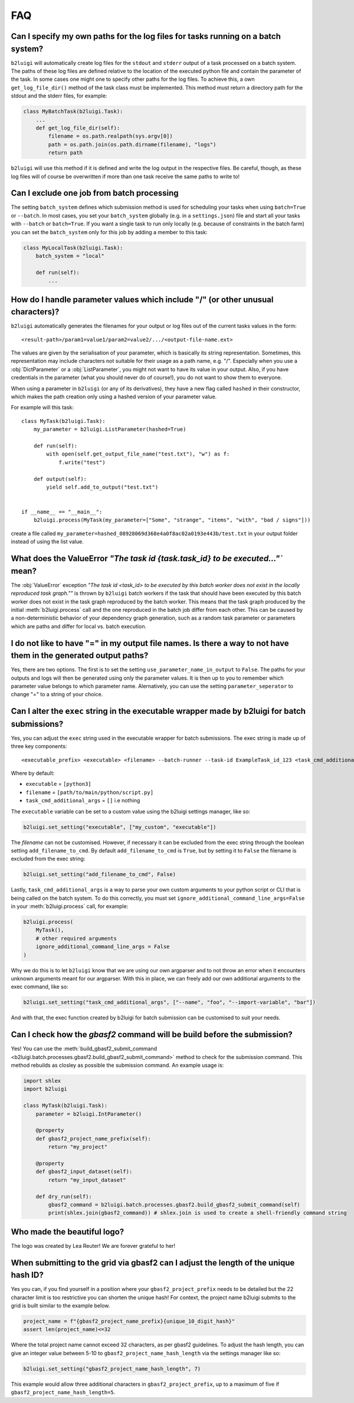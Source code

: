 .. _faq-label:

FAQ
===

Can I specify my own paths for the log files for tasks running on a batch system?
---------------------------------------------------------------------------------

``b2luigi`` will automatically create log files for the ``stdout`` and ``stderr``
output of a task processed on a batch system. The paths of these log files are defined
relative to the location of the executed python file and contain the parameter of
the task.
In some cases one might one to specify other paths for the log files. To achieve this,
a own ``get_log_file_dir()`` method of the task class must be implemented. This method
must return a directory path for the stdout and the stderr files, for example:

.. code-block:: python

  class MyBatchTask(b2luigi.Task):
      ...
      def get_log_file_dir(self):
          filename = os.path.realpath(sys.argv[0])
          path = os.path.join(os.path.dirname(filename), "logs")
          return path

``b2luigi`` will use this method if it is defined and write the log output in the respective
files. Be careful, though, as these log files will of course be overwritten if more than one
task receive the same paths to write to!


Can I exclude one job from batch processing
-------------------------------------------

The setting ``batch_system`` defines which submission method is used for scheduling
your tasks when using ``batch=True`` or ``--batch``.
In most cases, you set your ``batch_system`` globally (e.g. in a ``settings.json``)
file and start all your tasks with ``--batch`` or ``batch=True``.
If you want a single task to run only locally (e.g. because of constraints in
the batch farm) you can set the ``batch_system`` only for this job by adding a member to this task:

.. code-block:: python

    class MyLocalTask(b2luigi.Task):
        batch_system = "local"

        def run(self):
            ...

How do I handle parameter values which include "/" (or other unusual characters)?
---------------------------------------------------------------------------------

``b2luigi`` automatically generates the filenames for your output or log files out of
the current tasks values in the form::

    <result-path>/param1=value1/param2=value2/.../<output-file-name.ext>

The values are given by the serialisation of your parameter, which is basically its string representation.
Sometimes, this representation may include characters not suitable for their usage as a path name,
e.g. "/".
Especially when you use a :obj:`DictParameter` or a :obj:`ListParameter`, you might not
want to have its value in your output.
Also, if you have credentials in the parameter (what you should never do of course!), you do not
want to show them to everyone.

When using a parameter in ``b2luigi`` (or any of its derivatives), they have a new flag called ``hashed``
in their constructor, which makes the path creation only using a hashed version of your parameter value.

For example will this task::

    class MyTask(b2luigi.Task):
        my_parameter = b2luigi.ListParameter(hashed=True)

        def run(self):
            with open(self.get_output_file_name("test.txt"), "w") as f:
                f.write("test")

        def output(self):
            yield self.add_to_output("test.txt")


    if __name__ == "__main__":
        b2luigi.process(MyTask(my_parameter=["Some", "strange", "items", "with", "bad / signs"]))

create a file called ``my_parameter=hashed_08928069d368e4a0f8ac02a0193e443b/test.txt`` in your output folder
instead of using the list value.


What does the ValueError `"The task id {task.task_id} to be executed..."`` mean?
--------------------------------------------------------------------------------

The :obj:`ValueError` exception `"The task id <task_id> to be executed by this batch worker does
not exist in the locally reproduced task graph.""` is thrown by ``b2luigi`` batch workers if
the task that should have been executed by this batch worker does not exist in the task
graph reproduced by the batch worker. This means that the task graph produced by the initial
:meth:`b2luigi.process` call and the one reproduced in the batch job differ from each other.
This can be caused by a non-deterministic behavior of your dependency graph generation, such
as a random task parameter or parameters which are paths and differ for local vs. batch execution.


I do not like to have "=" in my output file names. Is there a way to not have them in the generated output paths?
-----------------------------------------------------------------------------------------------------------------

Yes, there are two options. The first is to set the setting ``use_parameter_name_in_output`` to ``False``.
The paths for your outputs and logs will then be generated using only the parameter values.
It is then up to you to remember which parameter value belongs to which parameter name.
Alernatively, you can use the setting ``parameter_seperator`` to change "=" to a string of your choice.


Can I alter the ``exec`` string in the executable wrapper made by b2luigi for batch submissions?
------------------------------------------------------------------------------------------------

Yes, you can adjust the ``exec`` string used in the executable wrapper for batch submissions. The exec string is made up
of three key components::

    <executable_prefix> <executable> <filename> --batch-runner --task-id ExampleTask_id_123 <task_cmd_additional_args>

Where by default:

- ``executable`` = ``[python3]``
- ``filename`` = ``[path/to/main/python/script.py]``
- ``task_cmd_additional_args`` = ``[]`` i.e nothing

The ``executable`` variable can be set to a custom value using the b2luigi settings manager, like so:

.. code-block:: python

    b2luigi.set_setting("executable", ["my_custom", "executable"])

The `filename` can not be customised. However, if necessary it can be excluded from the exec string through the boolean setting ``add_filename_to_cmd``.
By default ``add_filename_to_cmd`` is ``True``, but by setting it to ``False`` the filename is excluded from the exec string:

.. code-block:: python

    b2luigi.set_setting("add_filename_to_cmd", False)

Lastly, ``task_cmd_additional_args`` is a way to parse your own custom arguments to your python script or CLI that is being called on the batch system.
To do this correctly, you must set ``ignore_additional_command_line_args=False`` in your :meth:`b2luigi.process` call, for example:

.. code-block:: python

    b2luigi.process(
        MyTask(),
        # other required arguments
        ignore_additional_command_line_args = False
    )

Why we do this is to let ``b2luigi`` know that we are using our own argparser and to not throw an error when it encounters unknown arguments meant for our argparser.
With this in place, we can freely add our own additional arguments to the exec command, like so:

.. code-block:: python

    b2luigi.set_setting("task_cmd_additional_args", ["--name", "foo", "--import-variable", "bar"])

And with that, the exec function created by b2luigi for batch submission can be customised to suit your needs.

Can I check how the `gbasf2` command will be build before the submission?
-------------------------------------------------------------------------

Yes! You can use the :meth:`build_gbasf2_submit_command <b2luigi.batch.processes.gbasf2.build_gbasf2_submit_command>` method to check for the submission command.
This method rebuilds as closley as possible the submission command. An example usage is:

.. code-block:: python

    import shlex
    import b2luigi

    class MyTask(b2luigi.Task):
        parameter = b2luigi.IntParameter()

        @property
        def gbasf2_project_name_prefix(self):
            return "my_project"

        @property
        def gbasf2_input_dataset(self):
            return "my_input_dataset"

        def dry_run(self):
            gbasf2_command = b2luigi.batch.processes.gbasf2.build_gbasf2_submit_command(self)
            print(shlex.join(gbasf2_command)) # shlex.join is used to create a shell-friendly command string


Who made the beautiful logo?
----------------------------
The logo was created by Lea Reuter! We are forever grateful to her!


When submitting to the grid via gbasf2 can I adjust the length of the unique hash ID?
-------------------------------------------------------------------------------------
Yes you can, if you find yourself in a position where your ``gbasf2_project_prefix`` needs to be detailed
but the 22 character limit is too restrictive you can shorten the unique hash! For context, the project name
b2luigi submits to the grid is built similar to the example below.

.. code-block:: python

    project_name = f"{gbasf2_project_name_prefix}{unique_10_digit_hash}"
    assert len(project_name)<=32

Where the total project name cannot exceed 32 characters, as per gbasf2 guidelines. To adjust the hash length, you can give an integer 
value between 5-10 to ``gbasf2_project_name_hash_length`` via the settings manager like so:

.. code-block:: python

    b2luigi.set_setting("gbasf2_project_name_hash_length", 7)

This example would allow three additional characters in ``gbasf2_project_prefix``, up to a maximum of five if ``gbasf2_project_name_hash_length=5``. 